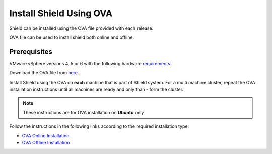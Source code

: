 ************************
Install Shield Using OVA
************************

Shield can be installed using the OVA file provided with each release.

OVA file can be used to install shield both online and offline.

Prerequisites
=============

VMware vSphere versions 4, 5 or 6 with the following hardware `requirements <requirements.html#hardware-requirements>`_.

Download the OVA file from `here <https://shield-ova.s3.amazonaws.com/shield-kube-rel-20.03.ova>`_.

Install Shield using the OVA on **each** machine that is part of Shield system. For a multi machine cluster, repeat the OVA installation instructions 
until all machines are ready and only than - form the cluster.

.. note:: These instructions are for OVA installation on **Ubuntu** only

Follow the instructions in the following links according to the required installation type.

*	`OVA Online Installation <installationOVAonline.html>`_

*	`OVA Offline Installation <installationOVAoffline.html>`_
